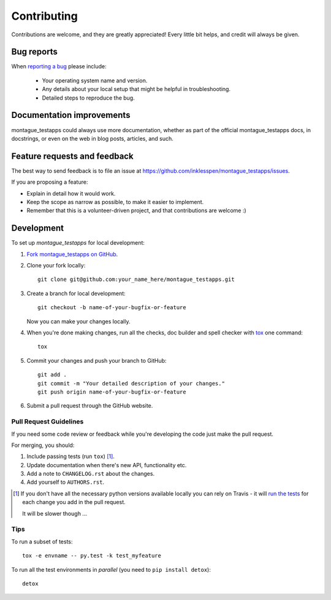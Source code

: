 ============
Contributing
============

Contributions are welcome, and they are greatly appreciated! Every
little bit helps, and credit will always be given.

Bug reports
===========

When `reporting a bug <https://github.com/inklesspen/montague_testapps/issues>`_ please include:

    * Your operating system name and version.
    * Any details about your local setup that might be helpful in troubleshooting.
    * Detailed steps to reproduce the bug.

Documentation improvements
==========================

montague_testapps could always use more documentation, whether as part of the
official montague_testapps docs, in docstrings, or even on the web in blog posts,
articles, and such.

Feature requests and feedback
=============================

The best way to send feedback is to file an issue at https://github.com/inklesspen/montague_testapps/issues.

If you are proposing a feature:

* Explain in detail how it would work.
* Keep the scope as narrow as possible, to make it easier to implement.
* Remember that this is a volunteer-driven project, and that contributions are welcome :)

Development
===========

To set up `montague_testapps` for local development:

1. `Fork montague_testapps on GitHub <https://github.com/inklesspen/montague_testapps/fork>`_.
2. Clone your fork locally::

    git clone git@github.com:your_name_here/montague_testapps.git

3. Create a branch for local development::

    git checkout -b name-of-your-bugfix-or-feature

   Now you can make your changes locally.

4. When you're done making changes, run all the checks, doc builder and spell checker with `tox <http://tox.readthedocs.org/en/latest/install.html>`_ one command::

    tox

5. Commit your changes and push your branch to GitHub::

    git add .
    git commit -m "Your detailed description of your changes."
    git push origin name-of-your-bugfix-or-feature

6. Submit a pull request through the GitHub website.

Pull Request Guidelines
-----------------------

If you need some code review or feedback while you're developing the code just make the pull request.

For merging, you should:

1. Include passing tests (run ``tox``) [1]_.
2. Update documentation when there's new API, functionality etc. 
3. Add a note to ``CHANGELOG.rst`` about the changes.
4. Add yourself to ``AUTHORS.rst``.

.. [1] If you don't have all the necessary python versions available locally you can rely on Travis - it will 
       `run the tests <https://travis-ci.org/inklesspen/montague_testapps/pull_requests>`_ for each change you add in the pull request.
       
       It will be slower though ...
       
Tips
----

To run a subset of tests::

    tox -e envname -- py.test -k test_myfeature

To run all the test environments in *parallel* (you need to ``pip install detox``)::

    detox